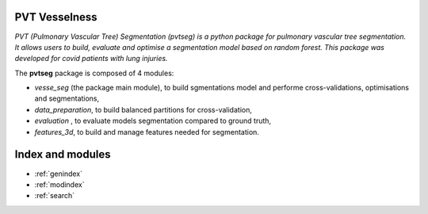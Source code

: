 
PVT Vesselness
==============

*PVT (Pulmonary Vascular Tree) Segmentation (pvtseg) is a python package for pulmonary vascular tree segmentation. It allows users to build, evaluate and optimise a segmentation model based on random forest. This package was developed for covid patients with lung injuries.* 

The **pvtseg** package is composed of 4 modules:

*	*vesse_seg* (the package main module), to build sgmentations model and performe cross-validations, optimisations and segmentations,

*	*data_preparation*, to build balanced partitions for cross-validation,

*	*evaluation* , to evaluate models segmentation compared to ground truth,

*	*features_3d*, to build and manage features needed for segmentation.

   

Index and modules
===================

* :ref:`genindex`
* :ref:`modindex`
* :ref:`search`

